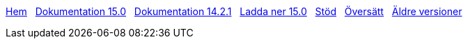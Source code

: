 // all pages are in folders by language, not in the web site directory
:stylesheet: ./css/slint.css
:toc: left
:toclevels: 2
:toc-title: Content
:pdf-themesdir: themes
:pdf-theme: default
:sectnums:
[.liens]
****
link:../sv/home.html[Hem]
{nbsp}
link:../sv/HandBook.html[Dokumentation 15.0]
{nbsp}
link:../sv/oldHandBook.html[Dokumentation 14.2.1]
{nbsp}
https://slackware.uk/slint/x86_64/slint-15.0/iso/[Ladda ner 15.0]
{nbsp}
link:../sv/support.html[Stöd]
{nbsp}
link:../doc/translate_slint.html[Översätt]
{nbsp}
link:../old/sv/slint.html[Äldre versioner]
